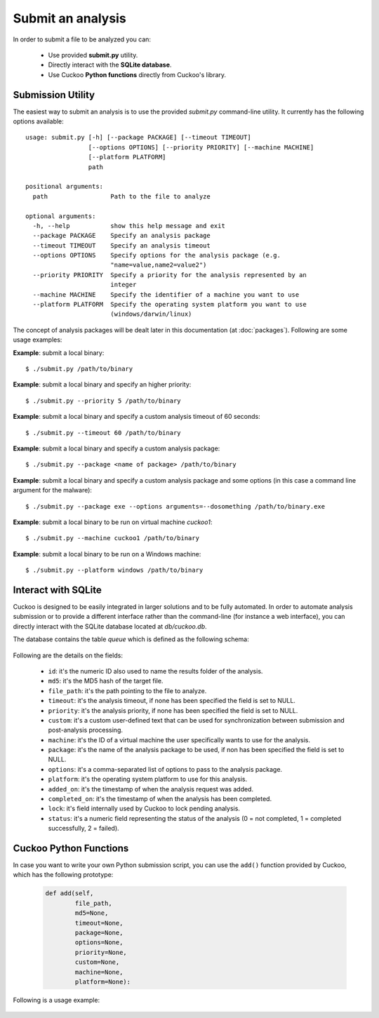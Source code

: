 ==================
Submit an analysis
==================

In order to submit a file to be analyzed you can:

    * Use provided **submit.py** utility.
    * Directly interact with the **SQLite database**.
    * Use Cuckoo **Python functions** directly from Cuckoo's library.

Submission Utility
==================

The easiest way to submit an analysis is to use the provided *submit.py*
command-line utility. It currently has the following options available::

    usage: submit.py [-h] [--package PACKAGE] [--timeout TIMEOUT]
                     [--options OPTIONS] [--priority PRIORITY] [--machine MACHINE]
                     [--platform PLATFORM]
                     path

    positional arguments:
      path                 Path to the file to analyze

    optional arguments:
      -h, --help           show this help message and exit
      --package PACKAGE    Specify an analysis package
      --timeout TIMEOUT    Specify an analysis timeout
      --options OPTIONS    Specify options for the analysis package (e.g.
                           "name=value,name2=value2")
      --priority PRIORITY  Specify a priority for the analysis represented by an
                           integer
      --machine MACHINE    Specify the identifier of a machine you want to use
      --platform PLATFORM  Specify the operating system platform you want to use
                           (windows/darwin/linux)

The concept of analysis packages will be dealt later in this documentation (at
:doc:`packages`). Following are some usage examples:

**Example**: submit a local binary::

    $ ./submit.py /path/to/binary

**Example**: submit a local binary and specify an higher priority::

    $ ./submit.py --priority 5 /path/to/binary

**Example**: submit a local binary and specify a custom analysis timeout of
60 seconds::

    $ ./submit.py --timeout 60 /path/to/binary

**Example**: submit a local binary and specify a custom analysis package::

    $ ./submit.py --package <name of package> /path/to/binary

**Example**: submit a local binary and specify a custom analysis package and 
some options (in this case a command line argument for the malware)::

    $ ./submit.py --package exe --options arguments=--dosomething /path/to/binary.exe

**Example**: submit a local binary to be run on virtual machine *cuckoo1*::

    $ ./submit.py --machine cuckoo1 /path/to/binary

**Example**: submit a local binary to be run on a Windows machine::

    $ ./submit.py --platform windows /path/to/binary

Interact with SQLite
====================

Cuckoo is designed to be easily integrated in larger solutions and to be fully
automated. In order to automate analysis submission or to provide a different
interface rather than the command-line (for instance a web interface), you can
directly interact with the SQLite database located at *db/cuckoo.db*.

The database contains the table *queue* which is defined as the following schema:

    .. code-block:: sql
        :linenos:

        CREATE TABLE tasks (
            id INTEGER PRIMARY KEY,
            md5 TEXT DEFAULT NULL,
            file_path TEXT NOT NULL,
            timeout INTEGER DEFAULT NULL,
            priority INTEGER DEFAULT 0,
            custom TEXT DEFAULT NULL,
            machine TEXT DEFAULT NULL,
            package TEXT DEFAULT NULL,
            options TEXT DEFAULT NULL,
            platform TEXT DEFAULT NULL,
            added_on DATE DEFAULT CURRENT_TIMESTAMP,
            completed_on DATE DEFAULT NULL,
            lock INTEGER DEFAULT 0,
            status INTEGER DEFAULT 0
        );

Following are the details on the fields:

    * ``id``: it's the numeric ID also used to name the results folder of the analysis.
    * ``md5``: it's the MD5 hash of the target file.
    * ``file_path``: it's the path pointing to the file to analyze.
    * ``timeout``: it's the analysis timeout, if none has been specified the field is set to NULL.
    * ``priority``: it's the analysis priority, if none has been specified the field is set to NULL.
    * ``custom``: it's a custom user-defined text that can be used for synchronization between submission and post-analysis processing.
    * ``machine``: it's the ID of a virtual machine the user specifically wants to use for the analysis.
    * ``package``: it's the name of the analysis package to be used, if non has been specified the field is set to NULL.
    * ``options``: it's a comma-separated list of options to pass to the analysis package.
    * ``platform``: it's the operating system platform to use for this analysis.
    * ``added_on``: it's the timestamp of when the analysis request was added.
    * ``completed_on``: it's the timestamp of when the analysis has been completed.
    * ``lock``: it's field internally used by Cuckoo to lock pending analysis.
    * ``status``: it's a numeric field representing the status of the analysis (0 = not completed, 1 = completed successfully, 2 = failed).

Cuckoo Python Functions
=======================

In case you want to write your own Python submission script, you can use the
``add()`` function provided by Cuckoo, which has the following prototype:

    .. code-block:: python

        def add(self,
                file_path,
                md5=None,
                timeout=None,
                package=None,
                options=None,
                priority=None,
                custom=None,
                machine=None,
                platform=None):

Following is a usage example:

    .. code-block:: python
        :linenos:

        #!/usr/bin/env python
        from lib.cuckoo.core.database import Database

        db = Database()
        db.add("/path/to/binary")

